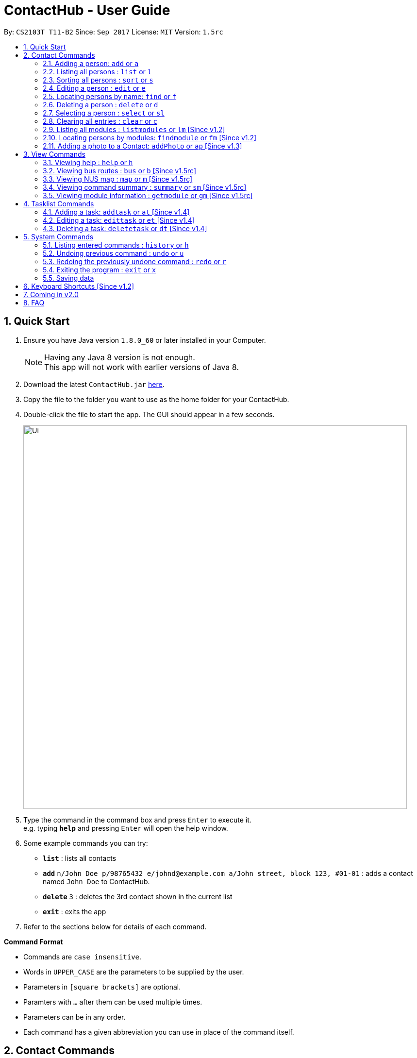 = ContactHub - User Guide
:toc:
:toc-title:
:toc-placement: preamble
:sectnums:
:imagesDir: images
:stylesDir: stylesheets
:experimental:
ifdef::env-github[]
:tip-caption: :bulb:
:note-caption: :information_source:
endif::[]
:repoURL: https://github.com/CS2103AUG2017-T11-B2/main

By: `CS2103T T11-B2` Since: `Sep 2017` License: `MIT` Version: `1.5rc`

== Quick Start

.  Ensure you have Java version `1.8.0_60` or later installed in your Computer.
+
[NOTE]
Having any Java 8 version is not enough. +
This app will not work with earlier versions of Java 8.
+
.  Download the latest `ContactHub.jar` link:{repoURL}/releases[here].
.  Copy the file to the folder you want to use as the home folder for your ContactHub.
.  Double-click the file to start the app. The GUI should appear in a few seconds.
+
image::Ui.png[width="790"]
+
.  Type the command in the command box and press kbd:[Enter] to execute it. +
e.g. typing *`help`* and pressing kbd:[Enter] will open the help window.
.  Some example commands you can try:

* *`list`* : lists all contacts
* **`add`** `n/John Doe p/98765432 e/johnd@example.com a/John street, block 123, #01-01` : adds a contact named `John Doe` to ContactHub.
* **`delete`** `3` : deletes the 3rd contact shown in the current list
* *`exit`* : exits the app

.  Refer to the sections below for details of each command.

====
*Command Format*

* Commands are `case insensitive`.
* Words in `UPPER_CASE` are the parameters to be supplied by the user.
* Parameters in `[square brackets]` are optional.
* Paramters with `…`​ after them can be used multiple times.
* Parameters can be in any order.
* Each command has a given abbreviation you can use in place of the command itself.
====

== Contact Commands

* These commands are for any actions relating to your contacts.

=== Adding a person: `add` or `a`

Adds a person to the address book +
Format: `add n/NAME p/PHONE_NUMBER... b/BIRTHDAY e/EMAIL... a/ADDRESS [m/MODULE]...` +

[TIP]
A person can have multiple number of phone numbers and emails +
A person can have any number of modules (including 0)

Examples:

* `add n/John Doe p/98765432 b/10/10/1980 e/johnd@example.com a/John street, block 123, #01-01`
* `add n/Betsy Crowe m/CS2101 e/betsycrowe@example.com a/Newgate Prison p/1234567 b/18/08/1989 m/criminal`

=== Listing all persons : `list` or `l`

Shows a list of all persons in the address book. +
Format: `list`

// tag::sort[]
=== Sorting all persons : `sort` or `s`

Shows a list of all persons in the address book sorted in an alphabetical order. +
Format: `sort`
// end::sort[]

=== Editing a person : `edit` or `e`

Edits an existing person in the address book. +
Format: `edit INDEX [n/NAME] [p/PHONE]... [b/BIRTHDAY] [e/EMAIL]... [a/ADDRESS] [m/MODULE]...` +

****
* Edits the person at the specified `INDEX`. The index refers to the index number shown in the last person listing. The index *must be a positive integer* 1, 2, 3, ...
* At least one of the optional fields must be provided.
* Existing values will be updated to the input values.
* When editing modules, the existing modules of the person will be removed i.e adding of modules is not cumulative.
* You can remove all the person's modules by typing `m/` without specifying any modules after it.
****

Examples:

* `edit 1 p/91234567 b/09/09/1980 e/johndoe@example.com` +
Edits the phone number, birthday and email address of the 1st person to be `91234567`, `09/09/1980` and `johndoe@example.com` respectively.
* `edit 2 n/Betsy Crower m/` +
Edits the name of the 2nd person to be `Betsy Crower` and clears all existing modules.

=== Locating persons by name: `find` or `f`

Finds persons whose names contain any of the given keywords. +
Format: `find KEYWORD [MORE_KEYWORDS]`

****
* The search is case insensitive. e.g `hans` will match `Hans`
* The order of the keywords does not matter. e.g. `Hans Bo` will match `Bo Hans`
* Only the name is searched.
* Only full words will be matched e.g. `Han` will not match `Hans`
* Contacts matching at least one keyword will be returned (i.e. `OR` search). e.g. `Hans Bo` will return `Hans Gruber`, `Bo Yang`
****

Examples:

* `find John` +
Returns `john` and `John Doe`
* `find Betsy Tim John`  +
Returns any person having names `Betsy`, `Tim`, or `John`

=== Deleting a person : `delete` or `d`

Deletes the specified person from the address book. +
Format: `delete INDEX`

****
* Deletes the person at the specified `INDEX`.
* The index refers to the index number shown in the most recent listing.
* The index *must be a positive integer* 1, 2, 3, ...
****

Examples:

* `list` +
`delete 2` +
Deletes the 2nd person in the address book.
* `find Betsy`  +
`delete 1`  +
Deletes the 1st person in the results of the `find`  command.

=== Selecting a person : `select` or `sl`

Selects the person identified by the index number used in the last person listing. +
Format: `select INDEX`

****
* Selects the person and loads the Google search page the person at the specified `INDEX`.
* The index refers to the index number shown in the most recent listing.
* The index *must be a positive integer* `1, 2, 3, ...`
****

Examples:

* `list` +
`select 2`  +
Selects the 2nd person in the address book.
* `find Betsy` +
`select 1` +
Selects the 1st person in the results of the `find` command.

=== Clearing all entries : `clear` or `c`

Clears all contact entries from ContactHub. +
Format: `clear`

=== Listing all modules : `listmodules` or `lm` [Since v1.2]

Shows a list of all modules in the address book. +
Format: `listmodules`

=== Locating persons by modules: `findmodule` or `fm` [Since v1.2]

Finds persons whose modules contain any of the given keywords. +
Format: `findmodule KEYWORD [MORE_KEYWORDS]`

****
* Only the exact module name is matched e.g. `CS2103` will not match `CS2103T`
* Contacts matching at least one keyword will be returned. e.g. `CS2101 CS2103` will return
  contacts with modules containing either 'CS2101', 'CS2103' or both
****

Examples:

* `findmodule CS2101` +
Returns `Alex Yeoh` and `Bernice Yu` with modules containing 'CS2101' inside
* `findmodule CS2101 CS2103`  +
Returns any person having modules `CS2101` or `CS2103`

=== Adding a photo to a Contact: `addPhoto` or `ap` [Since v1.3]

Add a custom photo to the profile of a Contact in Contacthub. +
Format: `addphoto INDEX u/PHOTO_URL`

****
* Adds a photo to the Contact of the specific `INDEX`.
* The index refers to the index number shown in the most recent listing.
* The index must be valid and a positive integer 1, 2, 3, ...
* The URL of the photo stored in the internet must be valid.
* Exclude `u/PHOTO_URL` to reset the photo back to default.
****

Examples:

* `addphoto 1 u/https://www.facebook.com/AlexYeoh/photo1.jpg` +
Sets the photo of the 1st contact to that in the given URL.
* `addphoto 1` +
Resets the photo of the 1st contact back to the default image.

== View Commands

* These commands are used to open the described information in
either a new window or in the browser panel.

=== Viewing help : `help` or `h`

Opens the User Guide in a new window. +
Format: `help`

=== Viewing bus routes : `bus` or `b` [Since v1.5rc]

Opens the official reference for NUS bus routes in a new window. +
Format: `bus`

=== Viewing NUS map : `map` or `m` [Since v1.5rc]

Opens the official map for NUS in a new window. +
Format: `map`

=== Viewing command summary : `summary` or `sm` [Since v1.5rc]

The command summary is open by default in the browser upon starting the application.
 This command is used to reopen it after using other commands that load in the browser. e.g. `getmodule` +
Format: `summary`

=== Viewing module information : `getmodule` or `gm` [Since v1.5rc]

Opens the NUSMods module information page for the given module in the browser. +
Format: `getmodule KEYWORD`

Examples:

* `getmodule CS2101` +
Opens the `CS2101` NUSMods page in the browser.

****
* Entering an invalid module will load the main NUSMods page.
****

== Tasklist Commands

* These commands are used for the tasklist.


=== Adding a task: `addtask` or `at` [Since v1.4]

Adds a task to ContactHub +
Format: `addtask t/APPOINTMENT d/DATE s/START_TIME`

=== Editing a task: `edittask` or `et` [Since v1.4]

Edits an existing task in ContactHub +
Format: `edittask t/APPOINTMENT d/DATE s/START_TIME`

****
* Edits the task at the specified `INDEX`. The index refers to the index number shown in the task listing. The index must be a positive integer* 1, 2, 3, ...
* At least one of the optional fields must be provided.
* Existing values will be updated to the input values.
****

Examples:

* `edittask 1 t/Work d/31/10/2017 s/12:00`
Edits the appointment, date and start time of the 1st task to be `Work`, `31/10/2017` and `12:00` respectively.
* `edittask 2 d/20/12/2017 s/08:00`
Edits the date and start time of the 2nd task to be `20/12/2017` and `08:00` respectively.

=== Deleting a task: `deletetask` or `dt` [Since v1.4]

Deletes the specified task from ContactHub. +
Format: `deletetask INDEX`

****
* Deletes the task at the specified `INDEX`.
* The index refers to the index number shown in the most recent task listing.
* The index *must be a positive integer* 1, 2, 3, ...
****

Examples:

* `delete 1` +
Deletes the 1st task in ContactHub.

== System Commands

* These commands are for general application functions that aren't specific to any feature.

=== Listing entered commands : `history` or `h`

Lists all the commands that you have entered in reverse chronological order. +
Format: `history`

[NOTE]
====
Pressing the kbd:[&uarr;] and kbd:[&darr;] arrows will display the previous and next input respectively in the command box.
====

// tag::undoredo[]
=== Undoing previous command : `undo` or `u`

Restores the address book to the state before the previous _undoable_ command was executed. +
Format: `undo`

[NOTE]
====
Undoable commands: Commands that modify contents of either contacts or tasklist.
====

Examples:

* `delete 1` +
`list`  +
`undo` (reverses the `delete 1` command) +

* `select 1`  +
`list` +
`undo` +
The `undo` command fails as there are no undoable commands executed previously.

* `delete 1` +
`clear` +
`undo` (reverses the `clear` command) +
`undo` (reverses the `delete 1` command) +

=== Redoing the previously undone command : `redo` or `r`

Reverses the most recent `undo` command. +
Format: `redo`

Examples:

* `delete 1` +
`undo` (reverses the `delete 1` command) +
`redo` (reapplies the `delete 1` command) +

* `delete 1` +
`redo` +
The `redo` command fails as there are no `undo` commands executed previously.

* `delete 1` +
`clear` +
`undo` (reverses the `clear` command) +
`undo` (reverses the `delete 1` command) +
`redo` (reapplies the `delete 1` command) +
`redo` (reapplies the `clear` command) +
// end::undoredo[]

=== Exiting the program : `exit` or `x`

Exits the program. +
Format: `exit`

=== Saving data

ContactHub data is saved in the hard disk automatically after any command that changes the data. +

There is no need to save manually.


== Keyboard Shortcuts [Since v1.2]

Several keyboard keys have special operations when typing in command box. +

* *Escape* : Clears the whole command box
* *Alt* : Relocates text cursor to the right completely
* *Delete* : Deletes a chunk of words or chunk of whitespace on the left of the text cursor
* *Insert* : Fills the command box with the AddCommand parameters.

== Coming in v2.0

* Right-click functionality
* Note functionality
* Map navigation functionality with CLI input

== FAQ

*Q*: How do I transfer my data to another Computer? +
*A*: Install the app in the other computer and overwrite the empty data file it creates with the file that contains the data of your previous Address Book folder.
